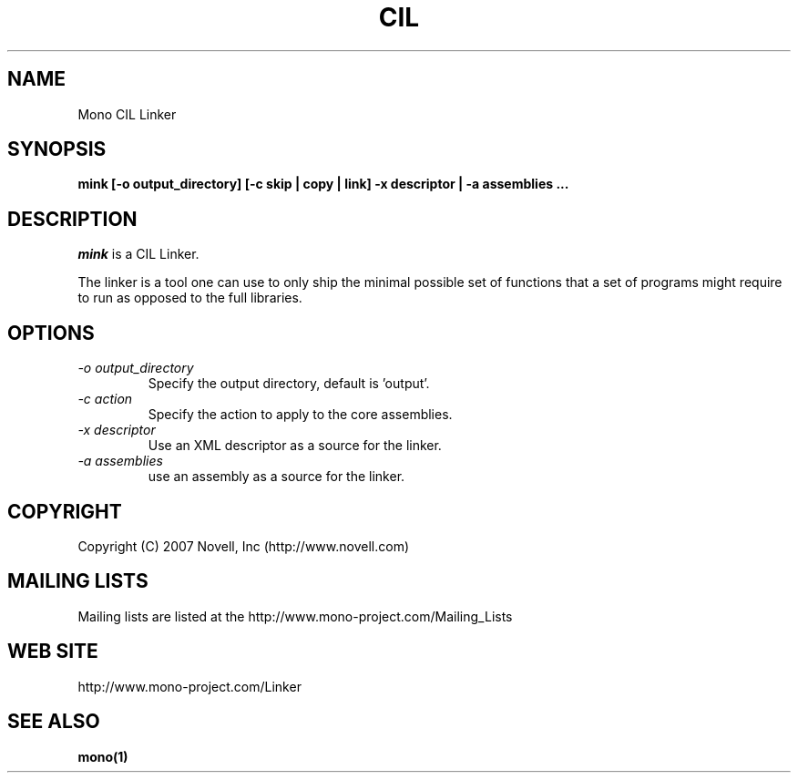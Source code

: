 .\" 
.\" Mink manual page.
.\"
.\" Author:
.\"	Jb Evain  <jbevain@novell.com>
.\"
.\" Copyright (C) 2007 Novell, Inc (http://www.novell.com)
.\"

.de Sp
.if t .sp .5v
.if n .sp
..
.TH CIL Linker "mink"
.SH NAME
Mono CIL Linker
.SH SYNOPSIS
.PP
.B mink [-o output_directory] [-c skip | copy | link] -x descriptor | -a assemblies ...
.SH DESCRIPTION
\fImink\fP is a CIL Linker.

The linker is a tool one can use to only ship the minimal possible set of
functions that a set of programs might require to run as opposed to the full
libraries.
.SH OPTIONS
.TP
.I "-o output_directory"
Specify the output directory, default is 'output'.
.TP
.I "-c action"
Specify the action to apply to the core assemblies.
.TP
.I "-x descriptor"
Use an XML descriptor as a source for the linker.
.TP
.I "-a assemblies"
use an assembly as a source for the linker.
.SH COPYRIGHT
Copyright (C) 2007 Novell, Inc (http://www.novell.com)
.SH MAILING LISTS
Mailing lists are listed at the
http://www.mono-project.com/Mailing_Lists
.SH WEB SITE
http://www.mono-project.com/Linker
.SH SEE ALSO
.BR mono(1)
